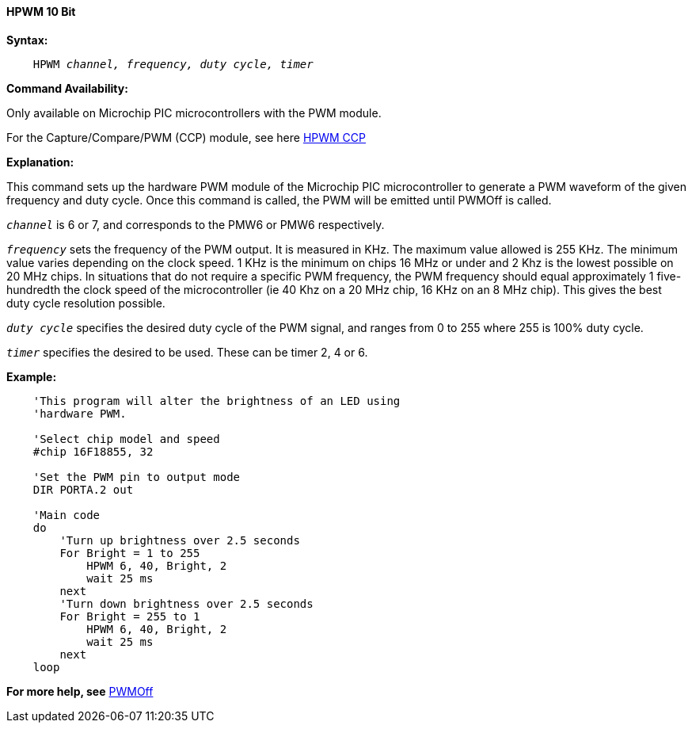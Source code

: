 ==== HPWM 10 Bit

*Syntax:*
[subs="specialcharacters,quotes"]
----
    HPWM _channel, frequency, duty cycle, timer_
----
*Command Availability:*

Only available on Microchip PIC microcontrollers with the PWM module.

For the Capture/Compare/PWM (CCP) module, see here <<_hpwm_ccp,HPWM CCP>>

*Explanation:*

This command sets up the hardware PWM module of the Microchip PIC microcontroller to generate
a PWM waveform of the given frequency and duty cycle. Once this command
is called, the PWM will be emitted until PWMOff is called.

`_channel_` is 6 or 7, and corresponds to the PMW6 or PMW6
respectively.

`_frequency_` sets the frequency of the PWM output. It is measured in KHz.
The maximum value allowed is 255 KHz. The minimum value varies depending
on the clock speed. 1 KHz is the minimum on chips 16 MHz or under and 2
Khz is the lowest possible on 20 MHz chips. In situations that do not
require a specific PWM frequency, the PWM frequency should equal
approximately 1 five-hundredth the clock speed of the microcontroller (ie 40 Khz on
a 20 MHz chip, 16 KHz on an 8 MHz chip). This gives the best duty cycle
resolution possible.

`_duty cycle_` specifies the desired duty cycle of the PWM signal, and
ranges from 0 to 255 where 255 is 100% duty cycle.

`_timer_` specifies the desired to be used. These can be timer 2, 4 or 6.


*Example:*
----
    'This program will alter the brightness of an LED using
    'hardware PWM.

    'Select chip model and speed
    #chip 16F18855, 32

    'Set the PWM pin to output mode
    DIR PORTA.2 out

    'Main code
    do
        'Turn up brightness over 2.5 seconds
        For Bright = 1 to 255
            HPWM 6, 40, Bright, 2
            wait 25 ms
        next
        'Turn down brightness over 2.5 seconds
        For Bright = 255 to 1
            HPWM 6, 40, Bright, 2
            wait 25 ms
        next
    loop
----
*For more help, see* <<_pwmoff,PWMOff>>
